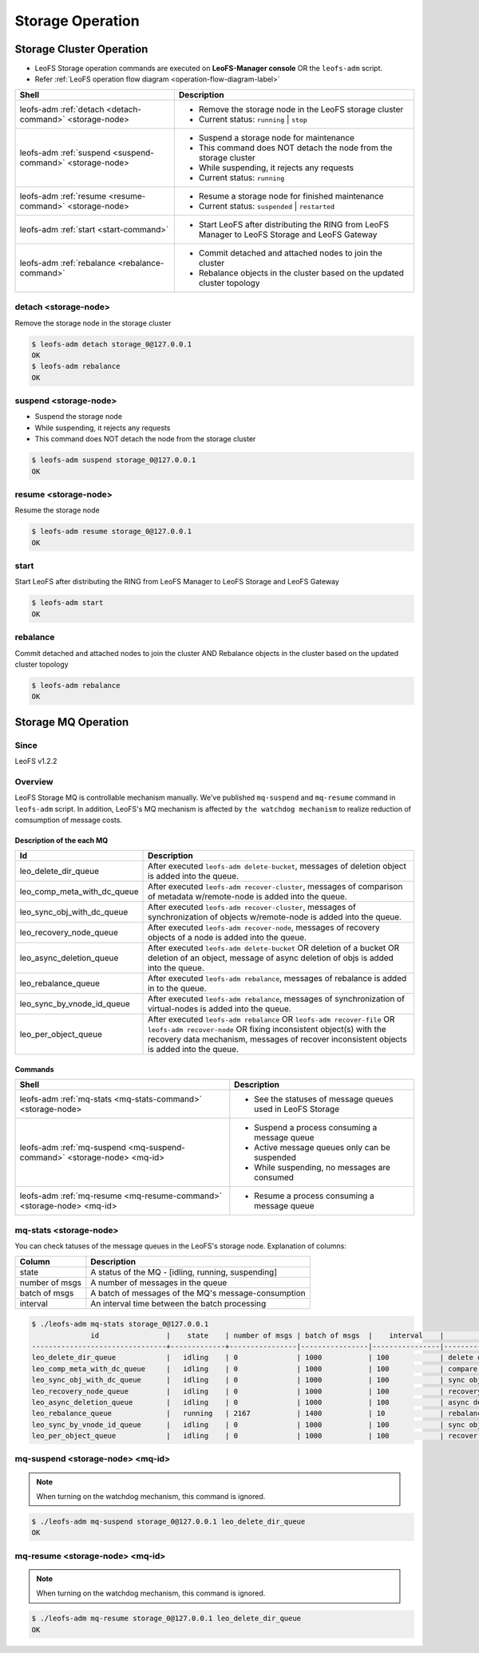 .. =========================================================
.. LeoFS documentation
.. Copyright (c) 2012-2014 Rakuten, Inc.
.. http://leo-project.net/
.. =========================================================

.. index::
    LeoFS Storage operation

Storage Operation
=================

.. index::
   pair: LeoFS Storage cluster; LeoFS Storage operation

Storage Cluster Operation
-------------------------

* LeoFS Storage operation commands are executed on **LeoFS-Manager console** OR the ``leofs-adm`` script.
* Refer :ref:`LeoFS operation flow diagram <operation-flow-diagram-label>`

+-----------------------------------------------------------+---------------------------------------------------------------------------------------------------+
| **Shell**                                                 | **Description**                                                                                   |
+===========================================================+===================================================================================================+
| leofs-adm :ref:`detach <detach-command>` <storage-node>   | * Remove the storage node in the LeoFS storage cluster                                            |
|                                                           | * Current status: ``running`` | ``stop``                                                          |
+-----------------------------------------------------------+---------------------------------------------------------------------------------------------------+
| leofs-adm :ref:`suspend <suspend-command>` <storage-node> | * Suspend a storage node for maintenance                                                          |
|                                                           | * This command does NOT detach the node from the storage cluster                                  |
|                                                           | * While suspending, it rejects any requests                                                       |
|                                                           | * Current status: ``running``                                                                     |
+-----------------------------------------------------------+---------------------------------------------------------------------------------------------------+
| leofs-adm :ref:`resume <resume-command>` <storage-node>   | * Resume a storage node for finished maintenance                                                  |
|                                                           | * Current status: ``suspended`` | ``restarted``                                                   |
+-----------------------------------------------------------+---------------------------------------------------------------------------------------------------+
| leofs-adm :ref:`start <start-command>`                    | * Start LeoFS after distributing the RING from LeoFS Manager to LeoFS Storage and LeoFS Gateway   |
+-----------------------------------------------------------+---------------------------------------------------------------------------------------------------+
| leofs-adm :ref:`rebalance <rebalance-command>`            | * Commit detached and attached nodes to join the cluster                                          |
|                                                           | * Rebalance objects in the cluster based on the updated cluster topology                          |
+-----------------------------------------------------------+---------------------------------------------------------------------------------------------------+


.. index::
    pair: Storage operation; detach-command

.. _detach-command:

detach <storage-node>
^^^^^^^^^^^^^^^^^^^^^

Remove the storage node in the storage cluster

.. code-block:: bash

    $ leofs-adm detach storage_0@127.0.0.1
    OK
    $ leofs-adm rebalance
    OK


.. index::
    pair: Storage operation; suspend-command

.. _suspend-command:

suspend <storage-node>
^^^^^^^^^^^^^^^^^^^^^^

* Suspend the storage node
* While suspending, it rejects any requests
* This command does NOT detach the node from the storage cluster

.. code-block:: bash

    $ leofs-adm suspend storage_0@127.0.0.1
    OK


.. index::
    pair: Storage operation; resume-command

.. _resume-command:

resume <storage-node>
^^^^^^^^^^^^^^^^^^^^^

Resume the storage node

.. code-block:: bash

    $ leofs-adm resume storage_0@127.0.0.1
    OK

\


.. index::
    pair: Storage operation; start-command

.. _start-command:

start
^^^^^

Start LeoFS after distributing the RING from LeoFS Manager to LeoFS Storage and LeoFS Gateway

.. code-block:: bash

    $ leofs-adm start
    OK

\


.. index::
    pair: Storage operation; rebalance-command

.. _rebalance-command:

rebalance
^^^^^^^^^

Commit detached and attached nodes to join the cluster AND Rebalance objects in the cluster based on the updated cluster topology

.. code-block:: bash

    $ leofs-adm rebalance
    OK

\

.. index::
   pair: LeoFS Storage MQ; LeoFS Storage operation

Storage MQ Operation
--------------------

Since
^^^^^^^^^

LeoFS v1.2.2

Overview
^^^^^^^^^

LeoFS Storage MQ is controllable mechanism manually. We've published ``mq-suspend`` and ``mq-resume`` command in ``leofs-adm`` script.
In addition, LeoFS's MQ mechanism is affected by ``the watchdog mechanism`` to realize reduction of comsumption of message costs.

Description of the each MQ
""""""""""""""""""""""""""

+---------------------------------+---------------------------------------------------------------------------------------------------------------------------------------------------------+
| Id                              | Description                                                                                                                                             |
+=================================+=========================================================================================================================================================+
| leo_delete_dir_queue            | After executed ``leofs-adm delete-bucket``, messages of deletion object is added into the queue.                                                        |
+---------------------------------+---------------------------------------------------------------------------------------------------------------------------------------------------------+
| leo_comp_meta_with_dc_queue     | After executed ``leofs-adm recover-cluster``, messages of comparison of metadata w/remote-node is added into the queue.                                 |
+---------------------------------+---------------------------------------------------------------------------------------------------------------------------------------------------------+
| leo_sync_obj_with_dc_queue      | After executed ``leofs-adm recover-cluster``, messages of synchronization of objects w/remote-node is added into the queue.                             |
+---------------------------------+---------------------------------------------------------------------------------------------------------------------------------------------------------+
| leo_recovery_node_queue         | After executed ``leofs-adm recover-node``, messages of recovery objects of a node is added into the queue.                                              |
+---------------------------------+---------------------------------------------------------------------------------------------------------------------------------------------------------+
| leo_async_deletion_queue        | After executed ``leofs-adm delete-bucket`` OR deletion of a bucket OR deletion of an object, message of async deletion of objs is added into the queue. |
+---------------------------------+---------------------------------------------------------------------------------------------------------------------------------------------------------+
| leo_rebalance_queue             | After executed ``leofs-adm rebalance``, messages of rebalance is added in to the queue.                                                                 |
+---------------------------------+---------------------------------------------------------------------------------------------------------------------------------------------------------+
| leo_sync_by_vnode_id_queue      | After executed ``leofs-adm rebalance``, messages of synchronization of virtual-nodes is added into the queue.                                           |
+---------------------------------+---------------------------------------------------------------------------------------------------------------------------------------------------------+
| leo_per_object_queue            | After executed ``leofs-adm rebalance`` OR ``leofs-adm recover-file`` OR ``leofs-adm recover-node``                                                      |
|                                 | OR fixing inconsistent object(s) with the recovery data mechanism, messages of recover inconsistent objects is added into the queue.                    |
+---------------------------------+---------------------------------------------------------------------------------------------------------------------------------------------------------+


Commands
""""""""

+--------------------------------------------------------------------------+---------------------------------------------------------------------------------------------------+
| **Shell**                                                                | **Description**                                                                                   |
+==========================================================================+===================================================================================================+
| leofs-adm :ref:`mq-stats <mq-stats-command>` <storage-node>              | * See the statuses of message queues used in LeoFS Storage                                        |
+--------------------------------------------------------------------------+---------------------------------------------------------------------------------------------------+
| leofs-adm :ref:`mq-suspend <mq-suspend-command>` <storage-node> <mq-id>  | * Suspend a process consuming a message queue                                                     |
|                                                                          | * Active message queues only can be suspended                                                     |
|                                                                          | * While suspending, no messages are consumed                                                      |
+--------------------------------------------------------------------------+---------------------------------------------------------------------------------------------------+
| leofs-adm :ref:`mq-resume <mq-resume-command>` <storage-node> <mq-id>    | * Resume a process consuming a message queue                                                      |
+--------------------------------------------------------------------------+---------------------------------------------------------------------------------------------------+

\

.. _mq-stats-command:

mq-stats <storage-node>
^^^^^^^^^^^^^^^^^^^^^^^

You can check tatuses of the message queues in the LeoFS's storage node.
\
Explanation of columns:

+-----------------+------------------------------------------------------------------------------------------------+
| **Column**      | **Description**                                                                                |
+=================+================================================================================================+
| state           | A status of the MQ - [idling, running, suspending]                                             |
+-----------------+------------------------------------------------------------------------------------------------+
| number of msgs  | A number of messages in the queue                                                              |
+-----------------+------------------------------------------------------------------------------------------------+
| batch of msgs   | A batch of messages of the MQ's message-consumption                                            |
+-----------------+------------------------------------------------------------------------------------------------+
| interval        | An interval time between the batch processing                                                  |
+-----------------+------------------------------------------------------------------------------------------------+

.. code-block:: bash

    $ ./leofs-adm mq-stats storage_0@127.0.0.1
                  id                |    state    | number of msgs | batch of msgs  |    interval    |            description
    --------------------------------+-------------+----------------|----------------|----------------|-----------------------------------
    leo_delete_dir_queue            |   idling    | 0              | 1000           | 100            | delete directories
    leo_comp_meta_with_dc_queue     |   idling    | 0              | 1000           | 100            | compare metadata w/remote-node
    leo_sync_obj_with_dc_queue      |   idling    | 0              | 1000           | 100            | sync objs w/remote-node
    leo_recovery_node_queue         |   idling    | 0              | 1000           | 100            | recovery objs of node
    leo_async_deletion_queue        |   idling    | 0              | 1000           | 100            | async deletion of objs
    leo_rebalance_queue             |   running   | 2167           | 1400           | 10             | rebalance objs
    leo_sync_by_vnode_id_queue      |   idling    | 0              | 1000           | 100            | sync objs by vnode-id
    leo_per_object_queue            |   idling    | 0              | 1000           | 100            | recover inconsistent objs

.. _mq-suspend-command:

mq-suspend <storage-node> <mq-id>
^^^^^^^^^^^^^^^^^^^^^^^^^^^^^^^^^^

.. note:: When turning on the watchdog mechanism, this command is ignored.

.. code-block:: bash

    $ ./leofs-adm mq-suspend storage_0@127.0.0.1 leo_delete_dir_queue
    OK

.. _mq-resume-command:

mq-resume <storage-node> <mq-id>
^^^^^^^^^^^^^^^^^^^^^^^^^^^^^^^^^^

.. note:: When turning on the watchdog mechanism, this command is ignored.

.. code-block:: bash

    $ ./leofs-adm mq-resume storage_0@127.0.0.1 leo_delete_dir_queue
    OK
